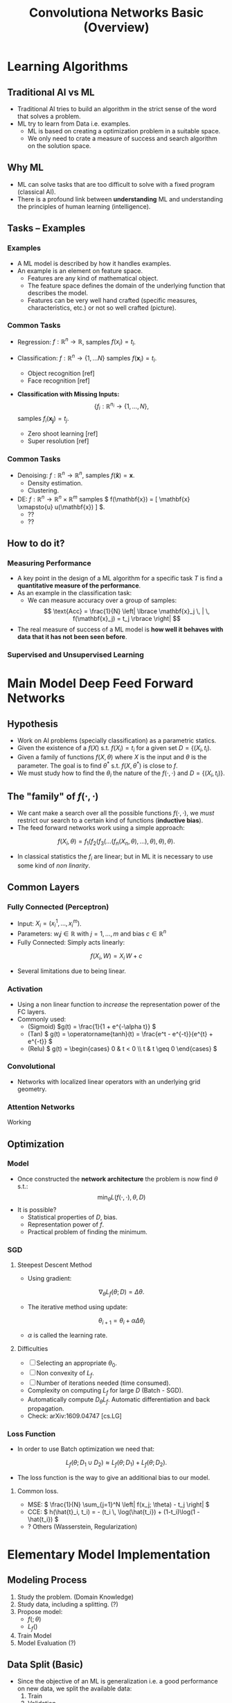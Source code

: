 #+title:Convolutiona Networks Basic (Overview)
#+LaTeX_HEADER: \usepackage{mathtools}

* Learning Algorithms

** Traditional AI vs ML

- Traditional AI tries to build an algorithm in the strict sense of the word that solves a problem.
- ML try to learn from Data i.e. examples.
  + ML is based on creating a optimization problem in a suitable space.
  + We only need to crate a measure of success and search algorithm on the solution space.
    
** Why ML

- ML can solve tasks that are too difficult to solve with a fixed program (classical AI).
- There is a profound link between *understanding* ML and understanding the principles of human learning (intelligence).

** Tasks -- Examples

*** Examples

- A ML model is described by how it handles examples.
- An example is an element on feature space.
  + Features are any kind of mathematical object.
  + The feature space defines the domain of the underlying function that describes the model.
  + Features can be very well hand crafted (specific measures, characteristics, etc.) or not so well crafted (picture).

*** Common Tasks
- Regression: $f:\mathbb{R}^n \to \mathbb{R}$, samples \( f(x_i) = t_i \).

- Classification:  \(f:\mathbb{R}^n \to \lbrace 1, \dots N \rbrace\) samples \(f(\mathbf{x}_i) = t_i\).
    + Object recognition [ref]
    + Face recognition [ref]

- *Classification with Missing Inputs:*
   \[ \lbrace f_i :\mathbb{R}^{n_i} \to \lbrace 1, \dots, N \rbrace, \] samples \( f_i(\mathbf{x_j}) = t_j \).
    + Zero shoot learning [ref]
    + Super resolution [ref]
*** Common Tasks
- Denoising:    \( f:\mathbb{R}^n \to \mathbb{R}^n \), samples \( f(\mathbf{\hat{x}}) = \mathbf{x} \).
  + Density estimation.
  + Clustering.

- DE: \( f:\mathbb{R}^n \to \mathbb{R}^n \times \mathbb{R}^m \) samples \( f(\mathbf{x}) = [ \mathbf{x} \xmapsto{u} u(\mathbf{x}) ] \).
  + ??
  + ??

** How to do it?

*** Measuring Performance

- A key point in the design of a ML algorithm for a specific task \(T\) is find a  *quantitative measure of the performance*.
- As an example in the classification task:
 + We can measure accuracy over a group of samples:
   \[ \text{Acc} = \frac{1}{N} \left| \lbrace \mathbf{x}_j \, | \, f(\mathbf{x}_j) = t_j \rbrace \right| \]

- The real measure of success of a ML model is *how well it behaves with data that it has not been seen before*.
  
*** Supervised and Unsupervised Learning 

* Main Model Deep Feed Forward Networks

** Hypothesis
- Work on AI problems (specially classification) as a parametric statics.
- Given the existence of a $f(X)$ s.t. $f(X_i) = t_i$ for a given set $D = \lbrace (X_i, t_i)$.
- Given a family of functions \( f(X, \theta) \) where \( X \) is the input and $\theta$ is the parameter. The goal is to find \( \theta^{*} \)  s.t. \( f(X, \theta^{*}) \) is close to $f$.
- We must study how to find the $\theta_i$ the nature of the $f(\cdot, \cdot)$ and $D = \lbrace (X_i, t_i) \rbrace$.

** The "family" of \(f(\cdot, \cdot)\)

- We cant make a search over all the possible functions \( f(\cdot, \cdot) \), we /must/ restrict our search to a certain kind of functions (*inductive bias*).
- The feed forward networks work using a simple approach:
\[
    f(X_i, \theta) = f_1(f_2(f_3(\dots(f_n(X_n, \theta),\dots),\theta),\theta),\theta).
\]
- In classical statistics the $f_i$ are linear; but in ML it is necessary to use some kind of /non linarity/.

** Common Layers

*** Fully Connected (Perceptron)

- Input: \(X_i = ( x^{1}_i, \dots, x^{m}_i ) \).
- Parameters: \( w_ij \in \mathbb{R} \) with \( j=1, \dots, m \) and bias \(c \in \mathbb{R}^n\)
- Fully Connected: Simply acts linearly:
\[
f(X_i, W) = X_i \, W + c
\]
- Several limitations due to being linear.

*** Activation
- Using a non linear function to /increase/ the representation power of the FC layers.
- Commonly used:
  + (Sigmoid) \(g(t) = \frac{1}{1 + e^{-\alpha t}} \)
  + (Tan) \( g(t) = \operatorname{tanh}(t) = \frac{e^t - e^{-t}}{e^{t} + e^{-t}} \)
  + (Relu) \( g(t) = \begin{cases} 0 & t < 0 \\ t & t \geq 0 \end{cases} \)

*** Convolutional
- Networks with localized linear operators with an underlying grid geometry.
[[file:conv1.png]]

*** Attention Networks

Working

** Optimization
*** Model
- Once constructed the *network architecture* the problem is now find \(\theta\) s.t.:
 \[
     \min_{\theta} L(f(\cdot, \cdot), \theta, D)
  \] 
- It is possible?
  + Statistical properties of \(D\), bias.
  + Representation power of \(f\).
  + Practical problem of finding the minimum.

*** SGD
**** Steepest Descent Method
- Using gradient:
\[
\nabla_{\theta} L_f (\theta; D) = \Delta \theta.
\]
- The iterative method using update:
\[
\theta_{i+1} = \theta_{i} + \alpha \Delta \theta_{i}
\]
- \( \alpha \) is called the learning rate.

**** Difficulties
- [ ] Selecting an appropriate \( \theta_0 \).
- [ ] Non convexity of $L_{f}$.
- [ ] Number of iterations needed (time consumed).
- Complexity on computing \(L_f\) for large $D$ (Batch - SGD).
- Automatically compute \( D_\theta L_{f} \). Automatic differentiation and back propagation.
- Check: arXiv:1609.04747 [cs.LG]

*** Loss Function
- In order to use Batch optimization we need that:
\[
L_f(\theta; D_1 \cup D_2) \approx L_f(\theta; D_1) + L_f(\theta; D_2).
\]
- The loss function is the way to give an additional bias to our model.

**** Common loss.

- MSE: \( \frac{1}{N} \sum_{j=1}^N \left| f(x_j; \theta) - t_j \right| \)
- CCE: \( h(\hat{t}_i, t_i) = - (t_i \, \log(\hat{t_i}) + (1-t_i)\log(1 - \hat{t_i}) \)
- ? Others (Wasserstein, Regularization) 

* Elementary Model Implementation

** Modeling Process
1. Study the problem. (Domain Knowledge)
2. Study data, including a splitting. (?)
3. Propose model:
   + \( f( ;\theta) \)
   + \( L_f( ) \)
4. Train Model
5. Model Evaluation (?)

** Data Split (Basic)
- Since the objective of an ML is generalization i.e. a good performance on new data, we split the available data:
  1. Train
  2. Validation
  3. Test
- [?] k-fold validations, stratification.

** Model Evaluation Beyond \(L_f \)
- \(L_f \) might not capture all the desired characteristics of the model.
- Over-fit [?]
- Accuracy - Sensitivity.
- Domain knowledge evaluation.
- Ethical (Bias).

** Hands On:
- Sample Notebook [[https://github.com/perezm-496/seminar_intro_dl.git][repo]] (private).
- Trained Model: [[https://drive.google.com/file/d/1-I-rLm17hOcPHsgsuRqrVXT-6GjxBslf/view?usp=sharing][drive]].

* ToDo
** Representative Power of Networks

Better Understanding:

+ [ ] "Approximation by superposition of sigmoidal functions" by Cybenko,
+ [ ] "Approximation capabilities of multilayer feedforward newtorks" by Hornik
+ [ ] "Representation of Deep Forward Networks" by Telgarsky
+ [ ] "On the computational efficiency of training Neural Networks" by Livni, Shalev
+ [ ] "Complexity Theory Limitations for learning DFNs"

** Algorithms

+ [ ] "Guaranteed Training of Neural Networks using Tensor Methods" by Janzamin
+ [ ] "Train faster, generaliza better" by Hardt

** Understanding Boltzman Machines
+ [ ] "Probable Bounds for Learning Some Deep Representations" by Arora
+ [ ] "Deep Learning and Generative Hierarchal models" by Mossel


